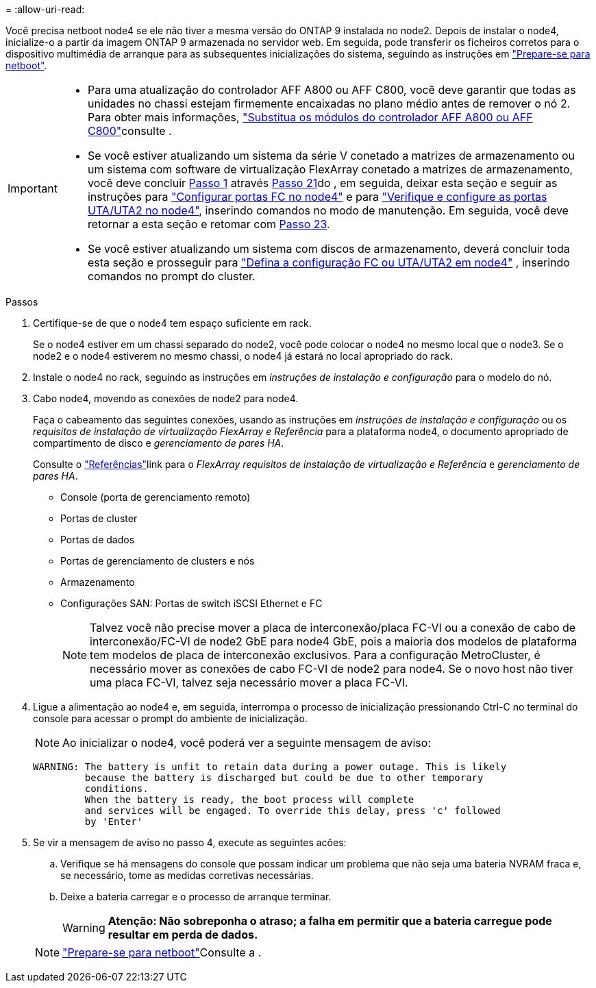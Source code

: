 = 
:allow-uri-read: 


Você precisa netboot node4 se ele não tiver a mesma versão do ONTAP 9 instalada no node2. Depois de instalar o node4, inicialize-o a partir da imagem ONTAP 9 armazenada no servidor web. Em seguida, pode transferir os ficheiros corretos para o dispositivo multimédia de arranque para as subsequentes inicializações do sistema, seguindo as instruções em link:prepare_for_netboot.html["Prepare-se para netboot"].

[IMPORTANT]
====
* Para uma atualização do controlador AFF A800 ou AFF C800, você deve garantir que todas as unidades no chassi estejam firmemente encaixadas no plano médio antes de remover o nó 2. Para obter mais informações, link:../upgrade-arl-auto-affa900/replace-node1-affa800.html["Substitua os módulos do controlador AFF A800 ou AFF C800"]consulte .
* Se você estiver atualizando um sistema da série V conetado a matrizes de armazenamento ou um sistema com software de virtualização FlexArray conetado a matrizes de armazenamento, você deve concluir <<auto_install4_step1,Passo 1>> através <<auto_install4_step21,Passo 21>>do , em seguida, deixar esta seção e seguir as instruções para link:set_fc_or_uta_uta2_config_node4.html#configure-fc-ports-on-node4["Configurar portas FC no node4"] e para link:set_fc_or_uta_uta2_config_node4.html#check-and-configure-utauta2-ports-on-node4["Verifique e configure as portas UTA/UTA2 no node4"], inserindo comandos no modo de manutenção. Em seguida, você deve retornar a esta seção e retomar com <<auto_install4_step23,Passo 23>>.
* Se você estiver atualizando um sistema com discos de armazenamento, deverá concluir toda esta seção e prosseguir para link:set_fc_or_uta_uta2_config_node4.html["Defina a configuração FC ou UTA/UTA2 em node4"] , inserindo comandos no prompt do cluster.


====
.Passos
. [[auto_install4_step1]]Certifique-se de que o node4 tem espaço suficiente em rack.
+
Se o node4 estiver em um chassi separado do node2, você pode colocar o node4 no mesmo local que o node3. Se o node2 e o node4 estiverem no mesmo chassi, o node4 já estará no local apropriado do rack.

. Instale o node4 no rack, seguindo as instruções em _instruções de instalação e configuração_ para o modelo do nó.
. Cabo node4, movendo as conexões de node2 para node4.
+
Faça o cabeamento das seguintes conexões, usando as instruções em _instruções de instalação e configuração_ ou os _requisitos de instalação de virtualização FlexArray e Referência_ para a plataforma node4, o documento apropriado de compartimento de disco e _gerenciamento de pares HA_.

+
Consulte o link:other_references.html["Referências"]link para o _FlexArray requisitos de instalação de virtualização e Referência_ e _gerenciamento de pares HA_.

+
** Console (porta de gerenciamento remoto)
** Portas de cluster
** Portas de dados
** Portas de gerenciamento de clusters e nós
** Armazenamento
** Configurações SAN: Portas de switch iSCSI Ethernet e FC
+

NOTE: Talvez você não precise mover a placa de interconexão/placa FC-VI ou a conexão de cabo de interconexão/FC-VI de node2 GbE para node4 GbE, pois a maioria dos modelos de plataforma tem modelos de placa de interconexão exclusivos. Para a configuração MetroCluster, é necessário mover as conexões de cabo FC-VI de node2 para node4. Se o novo host não tiver uma placa FC-VI, talvez seja necessário mover a placa FC-VI.



. Ligue a alimentação ao node4 e, em seguida, interrompa o processo de inicialização pressionando Ctrl-C no terminal do console para acessar o prompt do ambiente de inicialização.
+

NOTE: Ao inicializar o node4, você poderá ver a seguinte mensagem de aviso:

+
....
WARNING: The battery is unfit to retain data during a power outage. This is likely
         because the battery is discharged but could be due to other temporary
         conditions.
         When the battery is ready, the boot process will complete
         and services will be engaged. To override this delay, press 'c' followed
         by 'Enter'
....
. Se vir a mensagem de aviso no passo 4, execute as seguintes acões:
+
.. Verifique se há mensagens do console que possam indicar um problema que não seja uma bateria NVRAM fraca e, se necessário, tome as medidas corretivas necessárias.
.. Deixe a bateria carregar e o processo de arranque terminar.
+

WARNING: *Atenção: Não sobreponha o atraso; a falha em permitir que a bateria carregue pode resultar em perda de dados.*

+

NOTE: link:prepare_for_netboot.html["Prepare-se para netboot"]Consulte a .




